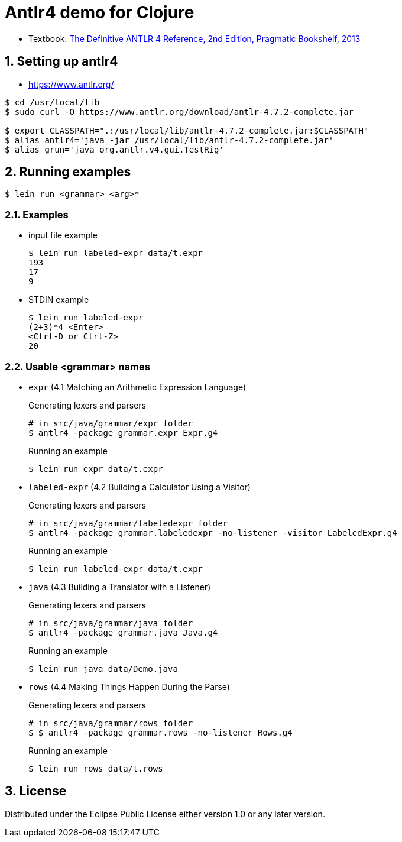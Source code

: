 = Antlr4 demo for Clojure
:sectnums:
:source-language: clojure

* Textbook: link:https://www.amazon.com/Definitive-ANTLR-4-Reference/dp/1934356999/ref=sr_1_1?ie=UTF8&qid=1548314095&sr=8-1&keywords=antlr4[The Definitive ANTLR 4 Reference, 2nd Edition, Pragmatic Bookshelf, 2013]


== Setting up antlr4

* https://www.antlr.org/

[listing]
----
$ cd /usr/local/lib
$ sudo curl -O https://www.antlr.org/download/antlr-4.7.2-complete.jar

$ export CLASSPATH=".:/usr/local/lib/antlr-4.7.2-complete.jar:$CLASSPATH"
$ alias antlr4='java -jar /usr/local/lib/antlr-4.7.2-complete.jar'
$ alias grun='java org.antlr.v4.gui.TestRig'
----


== Running examples

[listing]
----
$ lein run <grammar> <arg>*
----

=== Examples

* input file example
+
[listing]
----
$ lein run labeled-expr data/t.expr
193
17
9
----

* STDIN example
+
[listing]
----
$ lein run labeled-expr
(2+3)*4 <Enter>
<Ctrl-D or Ctrl-Z>
20
----

=== Usable <grammar> names

* `expr` (4.1 Matching an Arithmetic Expression Language)
+
.Generating lexers and parsers
[listing]
----
# in src/java/grammar/expr folder
$ antlr4 -package grammar.expr Expr.g4
----
+
[listing]
.Running an example
----
$ lein run expr data/t.expr
----

* `labeled-expr` (4.2 Building a Calculator Using a Visitor)
+
[listing]
.Generating lexers and parsers
----
# in src/java/grammar/labeledexpr folder
$ antlr4 -package grammar.labeledexpr -no-listener -visitor LabeledExpr.g4
----
+
[listing]
.Running an example
----
$ lein run labeled-expr data/t.expr
----

* `java` (4.3 Building a Translator with a Listener)
+
[listing]
.Generating lexers and parsers
----
# in src/java/grammar/java folder
$ antlr4 -package grammar.java Java.g4
----
+
[listing]
.Running an example
----
$ lein run java data/Demo.java
----


* `rows` (4.4 Making Things Happen During the Parse)
+
[listing]
.Generating lexers and parsers
----
# in src/java/grammar/rows folder
$ $ antlr4 -package grammar.rows -no-listener Rows.g4
----
+
[listing]
.Running an example
----
$ lein run rows data/t.rows
----




== License

Distributed under the Eclipse Public License either version 1.0 or any later version.





